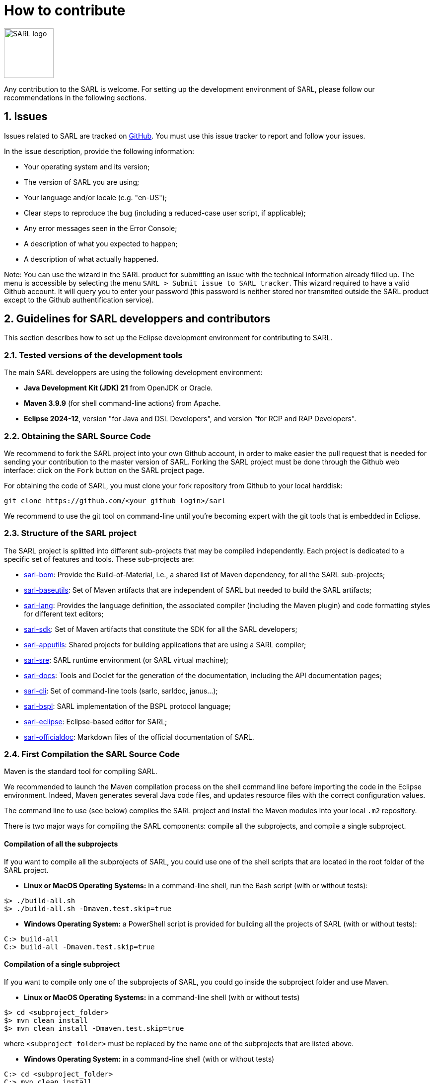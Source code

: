 = How to contribute
:toc: right
:toc-placement!:
:hide-uri-scheme:

image:http://www.sarl.io/images/SARL-logo.png[width=100]

Any contribution to the SARL is welcome.
For setting up the development environment of SARL, please follow our recommendations in the following sections.


== 1. Issues

Issues related to SARL are tracked on link:https://github.com/sarl/sarl/issues[GitHub].
You must use this issue tracker to report and follow your issues.

In the issue description, provide the following information:

* Your operating system and its version;
* The version of SARL you are using;
* Your language and/or locale (e.g. "en-US");
* Clear steps to reproduce the bug (including a reduced-case user script, if applicable);
* Any error messages seen in the Error Console;
* A description of what you expected to happen;
* A description of what actually happened.

Note: You can use the wizard in the SARL product for submitting an issue with the technical information already filled up.
The menu is accessible by selecting the menu `SARL > Submit issue to SARL tracker`.
This wizard required to have a valid Github account. It will query you to enter your password (this password is neither stored nor transmited outside the SARL product except to the Github authentification service).

== 2. Guidelines for SARL developpers and contributors

This section describes how to set up the Eclipse development environment for contributing to SARL.

=== 2.1. Tested versions of the development tools

The main SARL developpers are using the following development environment:

* *Java Development Kit (JDK) 21* from OpenJDK or Oracle.
* *Maven 3.9.9* (for shell command-line actions) from Apache.
* *Eclipse 2024-12*, version "for Java and DSL Developers", and version "for RCP and RAP Developers".


=== 2.2. Obtaining the SARL Source Code

We recommend to fork the SARL project into your own Github account, in order to make easier the pull request that is needed for sending your contribution to the master version of SARL.
Forking the SARL project must be done through the Github web interface: click on the `Fork` button on the SARL project page.


For obtaining the code of SARL, you must clone your fork repository from Github to your local harddisk:
```bash
git clone https://github.com/<your_github_login>/sarl
```

We recommend to use the git tool on command-line until you're becoming expert with the git tools that is embedded in Eclipse.

=== 2.3. Structure of the SARL project

The SARL project is splitted into different sub-projects that may be compiled independently. Each project is dedicated to a specific set of features and tools. These sub-projects are:

* link:./sarl-bom[sarl-bom]: Provide the Build-of-Material, i.e., a shared list of Maven dependency, for all the SARL sub-projects;
* link:./sarl-baseutils[sarl-baseutils]: Set of Maven artifacts that are independent of SARL but needed to build the SARL artifacts;
* link:./sarl-lang[sarl-lang]: Provides the language definition, the associated compiler (including the Maven plugin) and code formatting styles for different text editors;
* link:./sarl-sdk[sarl-sdk]: Set of Maven artifacts that constitute the SDK for all the SARL developers;
* link:./sarl-apputils[sarl-apputils]: Shared projects for building applications that are using a SARL compiler;
* link:./sarl-sre[sarl-sre]: SARL runtime environment (or SARL virtual machine);
* link:./sarl-docs[sarl-docs]: Tools and Doclet for the generation of the documentation, including the API documentation pages;
* link:./sarl-cli[sarl-cli]: Set of command-line tools (sarlc, sarldoc, janus...);
* link:./sarl-bspl[sarl-bspl]: SARL implementation of the BSPL protocol language;
* link:./sarl-eclipse[sarl-eclipse]: Eclipse-based editor for SARL;
* link:./sarl-officialdoc[sarl-officialdoc]: Markdown files of the official documentation of SARL.

=== 2.4. First Compilation the SARL Source Code

Maven is the standard tool for compiling SARL.

We recommended to launch the Maven compilation process on the shell command line before importing the code in the Eclipse environment.
Indeed, Maven generates several Java code files, and updates resource files with the correct configuration values.

The command line to use (see below) compiles the SARL project and install the Maven modules into your local `.m2` repository.

There is two major ways for compiling the SARL components: compile all the subprojects, and compile a single subproject.

==== Compilation of all the subprojects

If you want to compile all the subprojects of SARL, you could use one of the shell scripts that are located in the root folder of the SARL project.

* *Linux or MacOS Operating Systems:* in a command-line shell, run the Bash script (with or without tests):

```bash
$> ./build-all.sh
$> ./build-all.sh -Dmaven.test.skip=true
```

* *Windows Operating System:* a PowerShell script is provided for building all the projects of SARL (with or without tests):

```bash
C:> build-all
C:> build-all -Dmaven.test.skip=true
```

==== Compilation of a single subproject

If you want to compile only one of the subprojects of SARL, you could go inside the subproject folder and use Maven.

* *Linux or MacOS Operating Systems:* in a command-line shell (with or without tests)

```bash
$> cd <subproject_folder>
$> mvn clean install
$> mvn clean install -Dmaven.test.skip=true
```

where `<subproject_folder>` must be replaced by the name one of the subprojects that are listed above.

* *Windows Operating System:* in a command-line shell (with or without tests)

```bash
C:> cd <subproject_folder>
C:> mvn clean install
C:> mvn clean install -Dmaven.test.skip=true
```

where `<subproject_folder>` must be replaced by the name one of the subprojects that are listed above.


=== 2.5. Installing the Eclipse Development Environment

Three different types of contributions could be associated to the SARL project:

* **DSL Method:** Contributions to the SARL tool chain (compiler, etc), excluding Eclipse-based tools and tools written in SARL (see below);
* **RCP Method:** Contributions to the Ecipse tools: they are the plugins inside Eclipse and the Eclipse IDE; and
* **SARL Method:** Contributions to the tools written in SARL (SDK/API, Janus SRE).

The following table gives you the best contribution approach according to the SARL subproject. The last column indicates if you could you Maven on the command-line interface.

[%header,format=dsv]
|===
SARL Subproject:DSL Method:RCP Method:SARL Method:CLI
`sarl-bom`::::X
`sarl-baseutils`:X:::X
`sarl-lang`:X:::X
`sarl-sdk`:::X:X
`sarl-apputils`:X:::X
`sarl-sre`:::X:X
`sarl-docs`:X:::X
`sarl-cli`:X:::X
`sarl-eclipse`::X::X
`sarl-officialdoc`:X:::X
|===


==== a) DSL Method: Contributions to the SARL tools excluding Eclipse and SARL-written tools

For setting up the development environment for contributing to the SARL tools, which are neither the Eclipse-based tools nor the tools written in SARL (API and Janus SRE), you should follow the steps:

* Download the *Eclipse IDE for Java and DSL Developers* from https://eclipse.org/downloads/eclipse-packages/. This version of Eclipse includes the Java tools *and* all the tools for compiling a language grammar.
* Launch the *Eclipse IDE for Java and DSL Developers*, and configure it (look&feel, etc.)
* Import the SARL project: `Menu File > Import > Maven > Existing Maven Project`
** CAUTION: We do not recommend to import `sarl-bom` in Eclipse because of its specific static in the compilation process.
** Select the folder in which you have cloned the SARL project (see Section 2.2);
** Click on `Finish`.
* Sometimes, the Maven Eclipse Plugin (a.k.a. m2e) does not have its connector installed by default. In this case, errors should appears in the `pom.xml` files. After displaying the popup window of the error, click on `Discover m2e connector` and follow the instructions.
* Clean and compile the project: `Menu Project > Clean`. 

==== b) RCP Method: Contributions to the Eclipse tools of SARL

For setting up the development environment for contributing to the Eclipse-based tools, you should follow the steps:

* Download the *Eclipse IDE for RCP and RAP Developers* from https://eclipse.org/downloads/eclipse-packages/. This version of Eclipse includes the Java tools *and* the tools for developping Eclipse plugins and applications.
* Launch the *Eclipse IDE for RCP and RAP Developers*, and configure it (look&feel, etc.)
* Import the SARL project: `Menu File > Import > Maven > Existing Maven Project`
** CAUTION: We do not recommend to import `sarl-bom` in Eclipse because of its specific static in the compilation process.
** Select the folder in which you have cloned the SARL project (see Section 2.2);
** Click on `Finish`.
* Set the Eclipse target platform, i.e. the definition of the Eclipse plugins to be imported by the project.
** Open the target platform file `sarl-target-platform.target` in the project `sarl-eclipse`;
** Wait for all the entries in the target file to be refreshed, i.e each location must contains the list of the features to be imported;
** Click on `Set as Target Platform` or `Reload Target Platform` at the upper right corner of the file editor.
* Sometimes, the Maven Eclipse Plugin (a.k.a. m2e) does not have its connector installed by default. In this case, errors should appears in the `pom.xml` files. After displaying the popup window of the error, click on `Discover m2e connector` and follow the instructions.
* Clean and compile the project: `Menu Project > Clean`. 

==== b) SARL Method: Contributions to tools written in SARL

For setting up the development environment for contributing to the tools written in SARL, you should follow the steps:

* Download or compile (see point b, above) one of the SARL Eclipse products: the general IDE `io.sarl.eclipse.products.ide` or, preferably, the IDE for contributors `io.sarl.eclipse.products.dev`.
* Launch the SARL product, and configure it (look&feel, etc.)
* Import the project written in SARL: `Menu File > Import > Maven > Existing Maven Project`
** CAUTION: We do not recommend to import `sarl-bom` in Eclipse because of its specific static in the compilation process.
** Select the folder in which you have cloned the SARL project (see Section 2.2);
** Click on `Finish`.
* Clean and compile the project: `Menu Project > Clean`. 

=== 2.6. Creating the launch configuration within Eclipse 

To create the initial version of the launch configuration, open the product overview and click in the top right corner on the "Launch an eclipse application" Button. This will automatically create a first launch configuration.

Then,the "Run Configuration" to manage the detail of your launch config, switch to the "Plug-ins" tab, and check the "Include required Features and Plug-ins automatically while launching" checkbox, and run it.


=== 2.7. Compilation of SARL before Submitting your Contribution

Prior to any sending of your contribution (see Section 2.5), you must ensure that your local copy of SARL compiles without error.

The best and "sure" way to proceed is to use Maven on the command line, because it is the tool used by our compilation server for validating your contribution.
Here, we recommend to not desactivate the runs of the tests.

Type on the command-line:
```bash
mvn clean install
```

This command line will launch the compilation, checkstyle and unit tests. It must be successfull.

=== 2.8. Sending the Contribution

For sending your contribution to the SARL master repository, you must request a pull (PR) to the link:https://github.com/sarl/sarl/[GitHub repository].

For being merged, your must ensure the following points:

* Your PR must be compilable with Maven.
* Your PR must pass the compilation process successfully, including the code compilation, unit tests, and code style checking.
* You must sign the link:https://cla-assistant.io/sarl/sarl[Contributor License Agreement] on GitHub. It is supported by link:https://cla-assistant.io/sarl/sarl[cla-assistant] (link:https://github.com/sarl/sarl/blob/master/build-tools/licenses/CLA.md[CLA text]).
* Your PR should be reviewed by one or more of the main contributors for ensuring it is following the development rules and philosophy related to SARL.

The page of your PR on Github is displaying the status of your PR.
If one point is failing, please follows the steps:

* Go on the CI console for obtaining the cause of the failure.
* Fix the code of your PR on your local copy.
* Commit on your local repository, compile, and test until you have fixed the issue.
* Push the changes on the same PR with `git push -f`, i.e. the same Git repository as the one used for the PR. *Do not create a new PR for the fix.*
* The GitHub platform will relaunch the CI process automatically.

